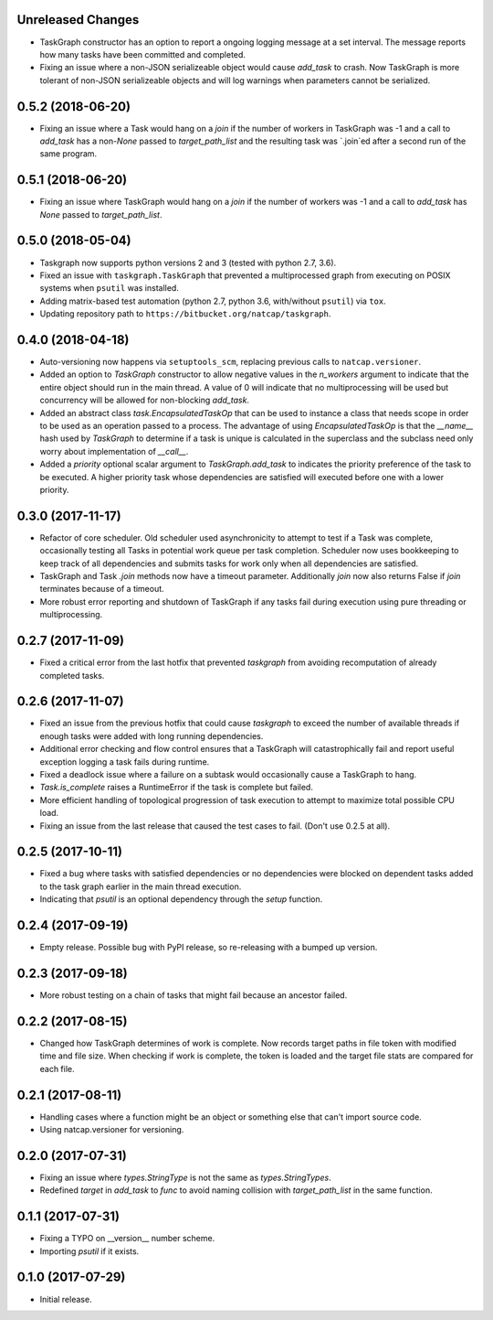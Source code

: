 .. :changelog:

Unreleased Changes
------------------
* TaskGraph constructor has an option to report a ongoing logging message
  at a set interval. The message reports how many tasks have been committed
  and completed.
* Fixing an issue where a non-JSON serializeable object would cause `add_task`
  to crash. Now TaskGraph is more tolerant of non-JSON serializeable objects
  and will log warnings when parameters cannot be serialized.

0.5.2 (2018-06-20)
------------------
* Fixing an issue where a Task would hang on a `join` if the number of
  workers in TaskGraph was -1 and a call to `add_task` has a non-`None`
  passed to `target_path_list` and the resulting task was `.join`ed after a
  second run of the same program.

0.5.1 (2018-06-20)
------------------
* Fixing an issue where TaskGraph would hang on a `join` if the number of
  workers was -1 and a call to `add_task` has `None` passed to
  `target_path_list`.

0.5.0 (2018-05-04)
------------------
* Taskgraph now supports python versions 2 and 3 (tested with python 2.7, 3.6).
* Fixed an issue with ``taskgraph.TaskGraph`` that prevented a multiprocessed
  graph from executing on POSIX systems when ``psutil`` was installed.
* Adding matrix-based test automation (python 2.7, python 3.6, with/without
  ``psutil``) via ``tox``.
* Updating repository path to ``https://bitbucket.org/natcap/taskgraph``.

0.4.0 (2018-04-18)
------------------
* Auto-versioning now happens via ``setuptools_scm``, replacing previous calls to ``natcap.versioner``.
* Added an option to `TaskGraph` constructor to allow negative values in the `n_workers` argument to indicate that the entire object should run in the main thread. A value of 0 will indicate that no multiprocessing will be used but concurrency will be allowed for non-blocking `add_task`.
* Added an abstract class `task.EncapsulatedTaskOp` that can be used to instance a class that needs scope in order to be used as an operation passed to a process. The advantage of using `EncapsulatedTaskOp` is that the `__name__` hash used by `TaskGraph` to determine if a task is unique is calculated in the superclass and the subclass need only worry about implementation of `__call__`.
* Added a `priority` optional scalar argument to `TaskGraph.add_task` to indicates the priority preference of the task to be executed. A higher priority task whose dependencies are satisfied will executed before one with a lower priority.

0.3.0 (2017-11-17)
------------------
* Refactor of core scheduler. Old scheduler used asynchronicity to attempt to test if a Task was complete, occasionally testing all Tasks in potential work queue per task completion. Scheduler now uses bookkeeping to keep track of all dependencies and submits tasks for work only when all dependencies are satisfied.
* TaskGraph and Task `.join` methods now have a timeout parameter. Additionally `join` now also returns False if `join` terminates because of a timeout.
* More robust error reporting and shutdown of TaskGraph if any tasks fail during execution using pure threading or multiprocessing.


0.2.7 (2017-11-09)
------------------
* Fixed a critical error from the last hotfix that prevented `taskgraph` from avoiding recomputation of already completed tasks.

0.2.6 (2017-11-07)
------------------
* Fixed an issue from the previous hotfix that could cause `taskgraph` to exceed the number of available threads if enough tasks were added with long running dependencies.
* Additional error checking and flow control ensures that a TaskGraph will catastrophically fail and report useful exception logging a task fails during runtime.
* Fixed a deadlock issue where a failure on a subtask would occasionally cause a TaskGraph to hang.
* `Task.is_complete` raises a RuntimeError if the task is complete but failed.
* More efficient handling of topological progression of task execution to attempt to maximize total possible CPU load.
* Fixing an issue from the last release that caused the test cases to fail. (Don't use 0.2.5 at all).

0.2.5 (2017-10-11)
------------------
* Fixed a bug where tasks with satisfied dependencies or no dependencies were blocked on dependent tasks added to the task graph earlier in the main thread execution.
* Indicating that `psutil` is an optional dependency through the `setup` function.

0.2.4 (2017-09-19)
------------------
* Empty release.  Possible bug with PyPI release, so re-releasing with a bumped up version.

0.2.3 (2017-09-18)
------------------
* More robust testing on a chain of tasks that might fail because an ancestor failed.

0.2.2 (2017-08-15)
------------------
* Changed how TaskGraph determines of work is complete.  Now records target paths in file token with modified time and file size.  When checking if work is complete, the token is loaded and the target file stats are compared for each file.

0.2.1 (2017-08-11)
------------------
* Handling cases where a function might be an object or something else that can't import source code.
* Using natcap.versioner for versioning.

0.2.0 (2017-07-31)
------------------
* Fixing an issue where `types.StringType` is not the same as `types.StringTypes`.
* Redefined `target` in `add_task` to `func` to avoid naming collision with `target_path_list` in the same function.

0.1.1 (2017-07-31)
------------------
* Fixing a TYPO on __version__ number scheme.
* Importing `psutil` if it exists.

0.1.0 (2017-07-29)
------------------
* Initial release.

